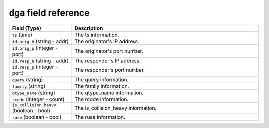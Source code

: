 ``dga`` field reference
-----------------------

.. list-table::
   :header-rows: 1
   :class: longtable
   :widths: 1 3

   * - Field (Type)
     - Description

   * - ``ts`` (time)
     - The ts information.

   * - ``id.orig_h`` (string - addr)
     - The originator's IP address.

   * - ``id.orig_p`` (integer - port)
     - The originator's port number.

   * - ``id.resp_h`` (string - addr)
     - The responder's IP address.

   * - ``id.resp_p`` (integer - port)
     - The responder's port number.

   * - ``query`` (string)
     - The query information.

   * - ``family`` (string)
     - The family information.

   * - ``qtype_name`` (string)
     - The qtype_name information.

   * - ``rcode`` (integer - count)
     - The rcode information.

   * - ``is_collision_heavy`` (boolean - bool)
     - The is_collision_heavy information.

   * - ``ruse`` (boolean - bool)
     - The ruse information.
